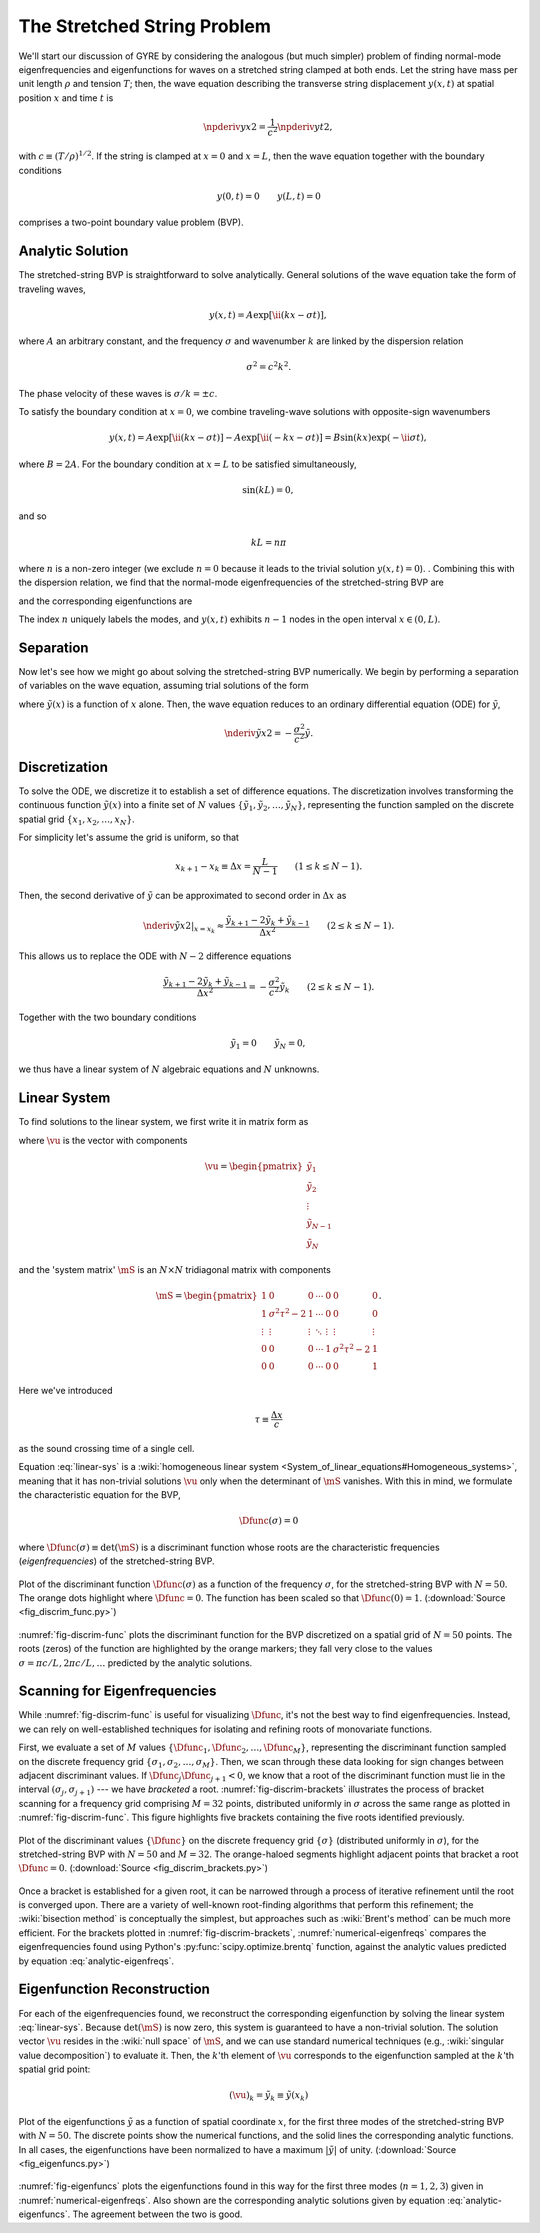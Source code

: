 .. _fund-string:

The Stretched String Problem
============================

We'll start our discussion of GYRE by considering the analogous (but
much simpler) problem of finding normal-mode eigenfrequencies and
eigenfunctions for waves on a stretched string clamped at both
ends. Let the string have mass per unit length :math:`\rho` and
tension :math:`T`; then, the wave equation describing the transverse
string displacement :math:`y(x,t)` at spatial position :math:`x` and
time :math:`t` is

.. math::

   \npderiv{y}{x}{2} = \frac{1}{c^{2}} \npderiv{y}{t}{2},

with :math:`c \equiv (T/\rho)^{1/2}`. If the string is clamped at
:math:`x=0` and :math:`x=L`, then the wave equation together with the boundary conditions

.. math::

   y(0,t) = 0 \qquad
   y(L,t) = 0

comprises a two-point boundary value problem (BVP).

.. _string-analytic:

Analytic Solution
-----------------

The stretched-string BVP is straightforward to solve
analytically. General solutions of the wave equation take the form of
traveling waves,

.. math::

  y(x,t) = A \exp [\ii (k x - \sigma t) ],

where :math:`A` an arbitrary constant, and the frequency
:math:`\sigma` and wavenumber :math:`k` are linked by the dispersion
relation

.. math::

  \sigma^{2} = c^{2} k^{2}.

The phase velocity of these waves is :math:`\sigma/k = \pm c`.

To satisfy the boundary condition at :math:`x=0`, we combine
traveling-wave solutions with opposite-sign wavenumbers

.. math::

   y(x,t) = A \exp [\ii (k x - \sigma t) ] - A \exp [\ii (- k x - \sigma t) ] = B \sin(k x) \exp ( - \ii \sigma t),

where :math:`B = 2A`. For the boundary condition at :math:`x=L` to be
satisfied simultaneously,

.. math::

   \sin(k L) = 0,

and so

.. math::

   k L = n \pi

where :math:`n` is a non-zero integer (we exclude :math:`n=0` because
it leads to the trivial solution :math:`y(x,t)=0`). . Combining this
with the dispersion relation, we find that the normal-mode
eigenfrequencies of the stretched-string BVP are

.. math::
   :label: analytic-eigenfreqs

   \sigma = n \frac{\pi c}{L},

and the corresponding eigenfunctions are

.. math::
   :label: analytic-eigenfuncs

   y(x,t) = B \sin \left( \frac{n \pi x}{L} \right) \exp ( - \ii \sigma t).

The index :math:`n` uniquely labels the modes, and :math:`y(x,t)`
exhibits :math:`n-1` nodes in the open interval :math:`x \in (0,L)`.

Separation
----------

Now let's see how we might go about solving the stretched-string BVP
numerically. We begin by performing a separation of variables on the
wave equation, assuming trial solutions of the form

.. math::
   :label: var-separation

   y(x;t) = \tilde{y}(x) \, \exp (-\ii \sigma t),

where :math:`\tilde{y}(x)` is a function of :math:`x` alone. Then,
the wave equation reduces to an ordinary differential equation (ODE)
for :math:`\tilde{y}`,

.. math::

   \nderiv{\tilde{y}}{x}{2} = - \frac{\sigma^{2}}{c^{2}} \tilde{y}.

Discretization
--------------

To solve the ODE, we discretize it to establish a set of difference
equations. The discretization involves transforming the continuous
function :math:`\tilde{y}(x)` into a finite set of :math:`N` values
:math:`\{\tilde{y}_{1},\tilde{y}_{2},\ldots,\tilde{y}_{N}\}`,
representing the function sampled on the discrete spatial grid
:math:`\{x_{1},x_{2},\ldots,x_{N}\}`.

For simplicity let's assume the grid is uniform, so that

.. math::

   x_{k+1} - x_{k} \equiv \Delta x = \frac{L}{N-1}
   \qquad (1 \leq k \leq N-1).

Then, the second derivative of :math:`\tilde{y}` can be approximated to second order in :math:`\Delta x` as

.. math::

   \left. \nderiv{\tilde{y}}{x}{2} \right|_{x=x_{k}} \approx \frac{\tilde{y}_{k+1} - 2 \tilde{y}_{k} + \tilde{y}_{k-1}}{\Delta x^{2}}
   \qquad (2 \leq k \leq N-1).
   
This allows us to replace the ODE with :math:`N-2` difference
equations

.. math::

   \frac{\tilde{y}_{k+1} - 2 \tilde{y}_{k} + \tilde{y}_{k-1}}{\Delta x^{2}} = - \frac{\sigma^{2}}{c^{2}} \tilde{y}_{k}
   \qquad (2 \leq k \leq N-1).

Together with the two boundary conditions

.. math::

   \tilde{y}_{1} = 0 \qquad
   \tilde{y}_{N} = 0,

we thus have a linear system of :math:`N` algebraic equations and :math:`N` unknowns.
   
Linear System
-------------

To find solutions to the linear system, we first write it in matrix form as

.. math:: 
   :label: linear-sys

   \mS \vu = \mathbf{0},

where :math:`\vu` is the vector with components

.. math::

   \vu = 
   \begin{pmatrix}
   \tilde{y}_{1} \\
   \tilde{y}_{2} \\
   \vdots \\
   \tilde{y}_{N-1} \\
   \tilde{y}_{N}
  \end{pmatrix}

and the 'system matrix' :math:`\mS` is an :math:`N \times N` tridiagonal matrix
with components

.. math::

   \mS = 
   \begin{pmatrix}
   1 & 0 & 0 & \cdots & 0 & 0 & 0 \\
   1 & \sigma^{2} \tau^{2} - 2 & 1 & \cdots & 0 & 0 & 0 \\
   \vdots & \vdots & \vdots & \ddots & \vdots & \vdots & \vdots \\
   0 & 0 & 0 & \cdots & 1 & \sigma^{2} \tau^{2} - 2 & 1 \\
   0 & 0 & 0 & \cdots & 0 & 0 & 1
   \end{pmatrix}.

Here we've introduced 

.. math::

   \tau \equiv \frac{\Delta x} c

as the sound crossing time of a single cell.

Equation :eq:`linear-sys` is a :wiki:`homogeneous linear system
<System_of_linear_equations#Homogeneous_systems>`, meaning that it
has non-trivial solutions :math:`\vu` only when the determinant of
:math:`\mS` vanishes. With this in mind, we formulate the
characteristic equation for the BVP,

.. math::

   \Dfunc(\sigma) = 0

where :math:`\Dfunc(\sigma) \equiv \det(\mS)` is a
discriminant function whose roots are the characteristic frequencies
(*eigenfrequencies*) of the stretched-string BVP.

.. _fig-discrim-func:

.. figure:: fig_discrim_func.svg
   :alt: Plot showing the discriminant function versus frequency
   :align: center

   Plot of the discriminant function :math:`\Dfunc(\sigma)` as a
   function of the frequency :math:`\sigma`, for the stretched-string BVP
   with :math:`N=50`. The orange dots highlight where
   :math:`\Dfunc=0`. The function has been scaled so that
   :math:`\Dfunc(0) = 1`. (:download:`Source
   <fig_discrim_func.py>`)

:numref:`fig-discrim-func` plots the discriminant function for the BVP
discretized on a spatial grid of :math:`N=50` points. The roots
(zeros) of the function are highlighted by the orange markers; they
fall very close to the values :math:`\sigma = \pi c/L, 2 \pi c/L,
\ldots` predicted by the analytic solutions.

Scanning for Eigenfrequencies
-----------------------------

While :numref:`fig-discrim-func` is useful for visualizing
:math:`\Dfunc`, it's not the best way to find
eigenfrequencies. Instead, we can rely on well-established techniques
for isolating and refining roots of monovariate functions.

First, we evaluate a set of :math:`M` values
:math:`\{\Dfunc_{1},\Dfunc_{2},\ldots,\Dfunc_{M}\}`, representing the
discriminant function sampled on the discrete frequency grid
:math:`\{\sigma_{1},\sigma_{2},\ldots,\sigma_{M}\}`. Then, we scan
through these data looking for sign changes between adjacent
discriminant values. If :math:`\Dfunc_{j} \Dfunc_{j+1} < 0`, we know
that a root of the discriminant function must lie in the interval
:math:`(\sigma_{j},\sigma_{j+1})` --- we have *bracketed* a
root. :numref:`fig-discrim-brackets` illustrates the process of
bracket scanning for a frequency grid comprising :math:`M=32` points,
distributed uniformly in :math:`\sigma` across the same range as
plotted in :numref:`fig-discrim-func`. This figure highlights five
brackets containing the five roots identified previously.

.. _fig-discrim-brackets:

.. figure:: fig_discrim_brackets.svg
   :alt: Plot showing the discriminant function versus frequency, with
         root brackets indicated
   :align: center

   Plot of the discriminant values :math:`\{\Dfunc\}` on the discrete
   frequency grid :math:`\{\sigma\}` (distributed uniformly in
   :math:`\sigma`), for the stretched-string BVP with :math:`N=50` and
   :math:`M=32`. The orange-haloed segments highlight adjacent points
   that bracket a root :math:`\Dfunc=0`. (:download:`Source
   <fig_discrim_brackets.py>`)

Once a bracket is established for a given root, it can be narrowed
through a process of iterative refinement until the root is converged
upon. There are a variety of well-known root-finding algorithms that
perform this refinement; the :wiki:`bisection method` is conceptually
the simplest, but approaches such as :wiki:`Brent's method` can be
much more efficient. For the brackets plotted in
:numref:`fig-discrim-brackets`, :numref:`numerical-eigenfreqs` compares
the eigenfrequencies found using Python's
:py:func:`scipy.optimize.brentq` function, against the analytic values
predicted by equation :eq:`analytic-eigenfreqs`.

.. _numerical-eigenfreqs:

.. csv-table:: Numerical and analytic eigenfrequencies, in units of
   :math:`\pi c/L`, for the stretched-string BVP with
   :math:`N=50`. (:download:`Source <discrim_roots.py>`)
   :widths: 20 40 40
   :align: center
   :file: discrim_roots.csv

Eigenfunction Reconstruction
----------------------------

For each of the eigenfrequencies found, we reconstruct the
corresponding eigenfunction by solving the linear system
:eq:`linear-sys`. Because :math:`\det(\mS)` is now zero, this system
is guaranteed to have a non-trivial solution. The solution vector
:math:`\vu` resides in the :wiki:`null space` of :math:`\mS`, and we
can use standard numerical techniques (e.g., :wiki:`singular value
decomposition`) to evaluate it. Then, the :math:`k`'th element of
:math:`\vu` corresponds to the eigenfunction sampled at the
:math:`k`'th spatial grid point:

.. math::

   (\vu)_{k} = \tilde{y}_{k} \equiv \tilde{y}(x_{k})

.. _fig-eigenfuncs:

.. figure:: fig_eigenfuncs.svg
   :alt: Plot showing eigenfunctions for the first three modes
   :align: center

   Plot of the eigenfunctions :math:`\tilde{y}` as a function of
   spatial coordinate :math:`x`, for the first three modes of the
   stretched-string BVP with :math:`N=50`. The discrete points show
   the numerical functions, and the solid lines the corresponding
   analytic functions. In all cases, the eigenfunctions have been
   normalized to have a maximum :math:`|\tilde{y}|` of
   unity. (:download:`Source <fig_eigenfuncs.py>`)

:numref:`fig-eigenfuncs` plots the eigenfunctions found in this way
for the first three modes (:math:`n=1,2,3`) given in
:numref:`numerical-eigenfreqs`. Also shown are the corresponding
analytic solutions given by equation :eq:`analytic-eigenfuncs`. The
agreement between the two is good.
